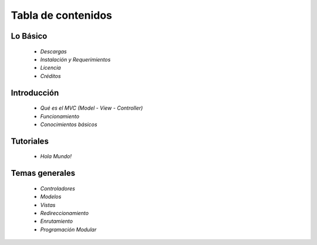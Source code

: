 Tabla de contenidos
=====

Lo Básico
---------

    * `Descargas` 
    * `Instalación y Requerimientos`    
    * `Licencia`
    * `Créditos`

Introducción
---------

    * `Qué es el MVC (Model - View - Controller)` 
    * `Funcionamiento`
    * `Conocimientos básicos`

Tutoriales
---------

    * `Hola Mundo!`     

Temas generales
---------

    * `Controladores` 
    * `Modelos`
    * `Vistas`
    * `Redireccionamiento`
    * `Enrutamiento`
    * `Programación Modular`
   